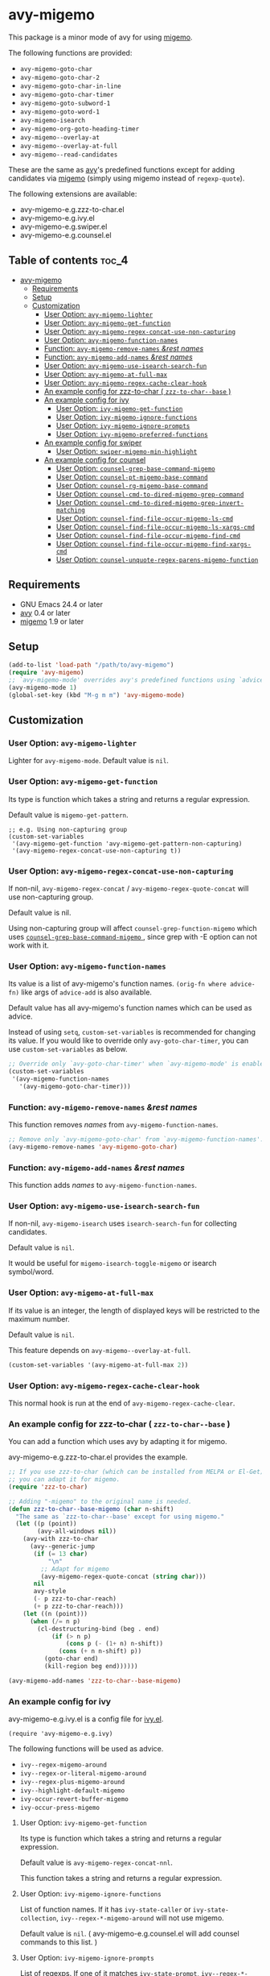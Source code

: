 [[https://melpa.org/#/avy-migemo][file:https://melpa.org/packages/avy-migemo-badge.svg]]
[[https://stable.melpa.org/#/avy-migemo][file:https://stable.melpa.org/packages/avy-migemo-badge.svg]]

* avy-migemo

  This package is a minor mode of avy for using [[https://github.com/emacs-jp/migemo][migemo]].

  The following functions are provided:

    + =avy-migemo-goto-char=
    + =avy-migemo-goto-char-2=
    + =avy-migemo-goto-char-in-line=
    + =avy-migemo-goto-char-timer=
    + =avy-migemo-goto-subword-1=
    + =avy-migemo-goto-word-1=
    + =avy-migemo-isearch=
    + =avy-migemo-org-goto-heading-timer=
    + =avy-migemo--overlay-at=
    + =avy-migemo--overlay-at-full=
    + =avy-migemo--read-candidates=

  These are the same as [[https://github.com/abo-abo/avy][avy]]'s predefined functions
  except for adding candidates via [[https://github.com/emacs-jp/migemo][migemo]] (simply using migemo instead of =regexp-quote=).

  The following extensions are available:

    + avy-migemo-e.g.zzz-to-char.el
    + avy-migemo-e.g.ivy.el
    + avy-migemo-e.g.swiper.el
    + avy-migemo-e.g.counsel.el

    [[file:image/image.gif]]

** Table of contents                                                  :toc_4:
- [[#avy-migemo][avy-migemo]]
  - [[#requirements][Requirements]]
  - [[#setup][Setup]]
  - [[#customization][Customization]]
    - [[#user-option-avy-migemo-lighter][User Option: =avy-migemo-lighter= ]]
    - [[#user-option-avy-migemo-get-function][User Option: =avy-migemo-get-function= ]]
    - [[#user-option-avy-migemo-regex-concat-use-non-capturing][User Option: =avy-migemo-regex-concat-use-non-capturing= ]]
    - [[#user-option-avy-migemo-function-names][User Option: =avy-migemo-function-names= ]]
    - [[#function-avy-migemo-remove-names-rest-names][Function: =avy-migemo-remove-names= /&rest/ /names/ ]]
    - [[#function-avy-migemo-add-names-rest-names][Function: =avy-migemo-add-names= /&rest/ /names/ ]]
    - [[#user-option-avy-migemo-use-isearch-search-fun][User Option: =avy-migemo-use-isearch-search-fun= ]]
    - [[#user-option-avy-migemo-at-full-max][User Option: =avy-migemo-at-full-max= ]]
    - [[#user-option-avy-migemo-regex-cache-clear-hook][User Option: =avy-migemo-regex-cache-clear-hook= ]]
    - [[#an-example-config-for-zzz-to-char--zzz-to-char--base-][An example config for zzz-to-char ( =zzz-to-char--base= ) ]]
    - [[#an-example-config-for-ivy][An example config for ivy]]
      - [[#user-option-ivy-migemo-get-function][User Option: =ivy-migemo-get-function= ]]
      - [[#user-option-ivy-migemo-ignore-functions][User Option: =ivy-migemo-ignore-functions= ]]
      - [[#user-option-ivy-migemo-ignore-prompts][User Option: =ivy-migemo-ignore-prompts= ]]
      - [[#user-option-ivy-migemo-preferred-functions][User Option: =ivy-migemo-preferred-functions= ]]
    - [[#an-example-config-for-swiper][An example config for swiper]]
      - [[#user-option-swiper-migemo-min-highlight][User Option: =swiper-migemo-min-highlight= ]]
    - [[#an-example-config-for-counsel][An example config for counsel]]
      - [[#user-option-counsel-grep-base-command-migemo][User Option: =counsel-grep-base-command-migemo= ]]
      - [[#user-option-counsel-pt-migemo-base-command][User Option: =counsel-pt-migemo-base-command= ]]
      - [[#user-option-counsel-rg-migemo-base-command][User Option: =counsel-rg-migemo-base-command= ]]
      - [[#user-option-counsel-cmd-to-dired-migemo-grep-command][User Option: =counsel-cmd-to-dired-migemo-grep-command= ]]
      - [[#user-option-counsel-cmd-to-dired-migemo-grep-invert-matching][User Option: =counsel-cmd-to-dired-migemo-grep-invert-matching= ]]
      - [[#user-option-counsel-find-file-occur-migemo-ls-cmd][User Option: =counsel-find-file-occur-migemo-ls-cmd= ]]
      - [[#user-option-counsel-find-file-occur-migemo-ls-xargs-cmd][User Option: =counsel-find-file-occur-migemo-ls-xargs-cmd= ]]
      - [[#user-option-counsel-find-file-occur-migemo-find-cmd][User Option: =counsel-find-file-occur-migemo-find-cmd= ]]
      - [[#user-option-counsel-find-file-occur-migemo-find-xargs-cmd][User Option: =counsel-find-file-occur-migemo-find-xargs-cmd= ]]
      - [[#user-option-counsel-unquote-regex-parens-migemo-function][User Option: =counsel-unquote-regex-parens-migemo-function= ]]

** Requirements

   + GNU Emacs 24.4 or later
   + [[https://github.com/abo-abo/avy][avy]] 0.4 or later
   + [[https://github.com/emacs-jp/migemo][migemo]] 1.9 or later

** Setup

   #+BEGIN_SRC emacs-lisp
     (add-to-list 'load-path "/path/to/avy-migemo")
     (require 'avy-migemo)
     ;; `avy-migemo-mode' overrides avy's predefined functions using `advice-add'.
     (avy-migemo-mode 1)
     (global-set-key (kbd "M-g m m") 'avy-migemo-mode)
   #+END_SRC

** Customization

*** User Option: =avy-migemo-lighter=

    Lighter for =avy-migemo-mode=. Default value is =nil=.

*** User Option: =avy-migemo-get-function=

    Its type is function which takes a string and returns a regular expression.

    Default value is =migemo-get-pattern=.

    #+BEGIN_SRC elisp
      ;; e.g. Using non-capturing group
      (custom-set-variables
       '(avy-migemo-get-function 'avy-migemo-get-pattern-non-capturing)
       '(avy-migemo-regex-concat-use-non-capturing t))
    #+END_SRC

*** User Option: =avy-migemo-regex-concat-use-non-capturing=

    If non-nil, =avy-migemo-regex-concat= / =avy-migemo-regex-quote-concat= will use non-capturing group.

    Default value is nil.

    Using non-capturing group will affect =counsel-grep-function-migemo= which uses [[#user-option-counsel-grep-base-command-migemo][ =counsel-grep-base-command-migemo= ]],
    since grep with -E option can not work with it.

*** User Option: =avy-migemo-function-names=

    Its value is a list of avy-migemo's function names.
    =(orig-fn where advice-fn)= like args of =advice-add= is also available.

    Default value has all avy-migemo's function names which can be used as advice.

    Instead of using =setq=, =custom-set-variables= is recommended for changing its value.
    If you would like to override only =avy-goto-char-timer=, you can use =custom-set-variables= as below.

    #+BEGIN_SRC emacs-lisp
      ;; Override only `avy-goto-char-timer' when `avy-migemo-mode' is enabled.
      (custom-set-variables
       '(avy-migemo-function-names
         '(avy-migemo-goto-char-timer)))
    #+END_SRC

*** Function: =avy-migemo-remove-names= /&rest/ /names/

    This function removes /names/ from =avy-migemo-function-names=.

    #+BEGIN_SRC emacs-lisp
      ;; Remove only `avy-migemo-goto-char' from `avy-migemo-function-names'.
      (avy-migemo-remove-names 'avy-migemo-goto-char)
    #+END_SRC

*** Function: =avy-migemo-add-names= /&rest/ /names/

    This function adds /names/ to =avy-migemo-function-names=.

*** User Option: =avy-migemo-use-isearch-search-fun=

    If non-nil, =avy-migemo-isearch= uses =isearch-search-fun= for collecting candidates.

    Default value is =nil=.

    It would be useful for =migemo-isearch-toggle-migemo= or isearch symbol/word.

*** User Option: =avy-migemo-at-full-max=

    If its value is an integer, the length of displayed keys will be restricted to the maximum number.

    Default value is =nil=.

    This feature depends on =avy-migemo--overlay-at-full=.

    #+BEGIN_SRC emacs-lisp
      (custom-set-variables '(avy-migemo-at-full-max 2))
    #+END_SRC

*** User Option: =avy-migemo-regex-cache-clear-hook=

    This normal hook is run at the end of =avy-migemo-regex-cache-clear=.

*** An example config for zzz-to-char ( =zzz-to-char--base= )

    You can add a function which uses avy by adapting it for migemo.

    avy-migemo-e.g.zzz-to-char.el provides the example.

    #+BEGIN_SRC emacs-lisp
      ;; If you use zzz-to-char (which can be installed from MELPA or El-Get),
      ;; you can adapt it for migemo.
      (require 'zzz-to-char)

      ;; Adding "-migemo" to the original name is needed.
      (defun zzz-to-char--base-migemo (char n-shift)
        "The same as `zzz-to-char--base' except for using migemo."
        (let ((p (point))
              (avy-all-windows nil))
          (avy-with zzz-to-char
            (avy--generic-jump
             (if (= 13 char)
                 "\n"
               ;; Adapt for migemo
               (avy-migemo-regex-quote-concat (string char)))
             nil
             avy-style
             (- p zzz-to-char-reach)
             (+ p zzz-to-char-reach)))
          (let ((n (point)))
            (when (/= n p)
              (cl-destructuring-bind (beg . end)
                  (if (> n p)
                      (cons p (- (1+ n) n-shift))
                    (cons (+ n n-shift) p))
                (goto-char end)
                (kill-region beg end))))))

      (avy-migemo-add-names 'zzz-to-char--base-migemo)
    #+END_SRC

*** An example config for ivy

    avy-migemo-e.g.ivy.el is a config file for [[https://github.com/abo-abo/swiper/blob/master/ivy.el][ivy.el]].

    #+BEGIN_SRC elisp
      (require 'avy-migemo-e.g.ivy)
    #+END_SRC

    The following functions will be used as advice.

    + =ivy--regex-migemo-around=
    + =ivy--regex-or-literal-migemo-around=
    + =ivy--regex-plus-migemo-around=
    + =ivy--highlight-default-migemo=
    + =ivy-occur-revert-buffer-migemo=
    + =ivy-occur-press-migemo=

**** User Option: =ivy-migemo-get-function=

     Its type is function which takes a string and returns a regular expression.

     Default value is =avy-migemo-regex-concat-nnl=.

     This function takes a string and returns a regular expression.

**** User Option: =ivy-migemo-ignore-functions=

     List of function names.
     If it has =ivy-state-caller= or =ivy-state-collection=, =ivy--regex-*-migemo-around= will not use migemo.

     Default value is =nil=. (  avy-migemo-e.g.counsel.el will add counsel commands to this list. )

**** User Option: =ivy-migemo-ignore-prompts=

     List of regexps.
     If one of it matches =ivy-state-prompt=, =ivy--regex-*-migemo-around= will not use migemo.

     Default value is =(list (regexp-opt '("symbol" "function" "variable" "binding" "face")))=.

     This variable can be used for ivy/counsel commands which do not have =ivy-state-caller=.

**** User Option: =ivy-migemo-preferred-functions=

     List of function names.
     If it has =ivy-state-caller= or =ivy-state-collection=, =ivy--regex-*-migemo-around= will use migemo.
     If non-nil, [[#user-option-ivy-migemo-ignore-functions][ =ivy-migemo-ignore-functions= ]] / [[#user-option-ivy-migemo-ignore-prompts][ =ivy-migemo-ignore-prompts= ]] will be ignored.

     Default value is =nil=.

     #+begin_src elisp
       ;; e.g. Using only swiper with migemo.
       (add-to-list 'ivy-migemo-preferred-functions 'swiper)
     #+end_src

*** An example config for swiper

    avy-migemo-e.g.swiper.el is a config file for [[https://github.com/abo-abo/swiper/blob/master/swiper.el][swiper.el]].

    #+BEGIN_SRC elisp
      (require 'avy-migemo-e.g.swiper)
    #+END_SRC

    The following functions will be used as advice.

    + =swiper--add-overlays-migemo=
    + =swiper--re-builder-migemo-around=

**** User Option: =swiper-migemo-min-highlight=

     Default value is =2=.

     =swiper--add-overlays-migemo= will highlight matches if an input string is at least this long.

     If =nil=, =swiper-min-highlight= will be used.

*** An example config for counsel

    avy-migemo-e.g.counsel.el is a config file for [[https://github.com/abo-abo/swiper/blob/master/counsel.el][counsel.el]].

    #+BEGIN_SRC elisp
      (require 'avy-migemo-e.g.counsel)
    #+END_SRC

    The following functions will be used as advice.

    + =counsel-grep-migemo-around=
    + =counsel-grep-function-migemo=
    + =counsel-grep-occur-migemo=
    + =counsel-git-occur-migemo-around=
    + =counsel-find-file-occur-migemo-around=
    + =avy-migemo-disable-around= for =counsel-clj=

    The following functions will be added to =ivy-migemo-ignore-functions=.

    counsel-ag, counsel-rg, counsel-git-grep, counsel-locate counsel-describe-variable, counsel-fzf,
    counsel-describe-function, counsel-descbinds, counsel-M-x ,counsel-dpkg, counsel-rpm, counsel-irony

    The following commands are provided.

    + =counsel-pt-migemo=
    + =counsel-rg-migemo=

**** User Option: =counsel-grep-base-command-migemo=

     Format string for =counsel-grep-function-migemo=.
     Default value is =counsel-grep-base-command=.

     When =avy-migemo-regex-concat-use-non-capturing= is non-nil, grep with -E option can not work.
     -P option can work with non-capturing group.

     #+BEGIN_SRC elisp
       ;; e.g. grep with -P option
       (custom-set-variables
        '(counsel-grep-base-command-migemo "grep -nP %s %s"))
     #+END_SRC

     #+BEGIN_SRC elisp
       ;; e.g. ripgrep
       (custom-set-variables
        '(counsel-grep-base-command-migemo "rg --color never --no-heading -ni %s %s"))
     #+END_SRC

**** User Option: =counsel-pt-migemo-base-command=

     Format string for =counsel-pt-migemo=.
     Default value is =counsel-pt-base-command=.

**** User Option: =counsel-rg-migemo-base-command=

     Format string for =counsel-rg-migemo=.
     Default value is =counsel-rg-base-command=.

**** User Option: =counsel-cmd-to-dired-migemo-grep-command=

     Format string of grep part for an arg of =counsel-cmd-to-dired=.
     Default value is "grep %s -i -P %s".

**** User Option: =counsel-cmd-to-dired-migemo-grep-invert-matching=

     The =--invert-matching= option of grep.
     This will be inserted into the first format specification of =counsel-cmd-to-dired-migemo-grep-command=.
     Default value is "-v"

**** User Option: =counsel-find-file-occur-migemo-ls-cmd=

     Command string as =ls= command part of =counsel-find-file-occur-cmd=.
     Default value is "ls -a".

**** User Option: =counsel-find-file-occur-migemo-ls-xargs-cmd=

     Command string as =xargs= command part of =counsel-find-file-occur-cmd=.
     Default value is "xargs -d '\\n' ls -d --group-directories-first".

**** User Option: =counsel-find-file-occur-migemo-find-cmd=

     Command string as =find= command part of =counsel--occur-cmd-find=.
     Default value is "find . -maxdepth 1".

**** User Option: =counsel-find-file-occur-migemo-find-xargs-cmd=

     Command string as =xargs= command part of =counsel--occur-cmd-find=.
     Default value is "xargs -I {} find {} -maxdepth 0 -ls".

**** User Option: =counsel-unquote-regex-parens-migemo-function=

     Its type is function which takes a string =ivy--regex= will return and returns a regular expression.

     =counsel-unquote-regex-parens-migemo= will use this internally.

     Default value is =counsel-unquote-regex-parens-migemo-default=
     which will replace "\\\\|" with "|" after =counsel-unquote-regex-parens=.
